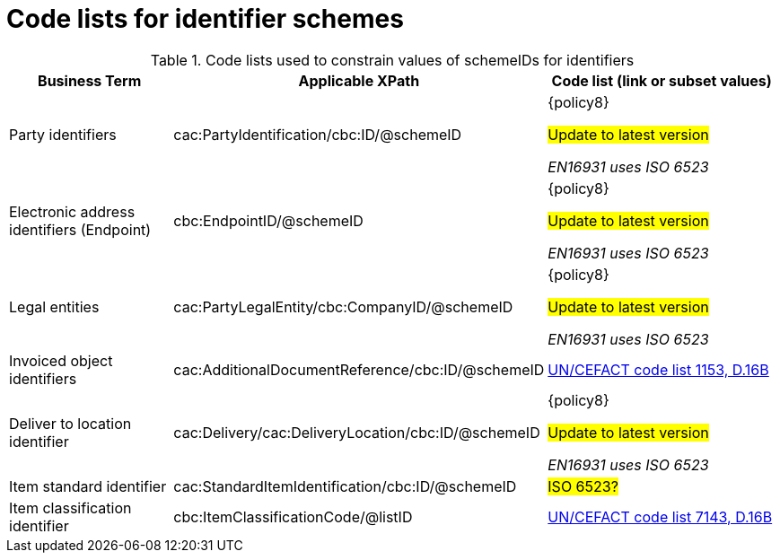 [[id_schemes]]
= Code lists for identifier schemes

.Code lists used to constrain values of schemeIDs for identifiers
[cols="2,3,3", options="header"]
|====
|Business Term
|Applicable XPath
|Code list (link or subset values)

| Party identifiers
| cac:PartyIdentification/cbc:ID/@schemeID
a| {policy8}

#Update to latest version#

_EN16931 uses ISO 6523_

| Electronic address identifiers (Endpoint)
| cbc:EndpointID/@schemeID
a| {policy8}

#Update to latest version#

_EN16931 uses ISO 6523_

| Legal entities
| cac:PartyLegalEntity/cbc:CompanyID/@schemeID
a| {policy8}

#Update to latest version#

_EN16931 uses ISO 6523_

| Invoiced object identifiers
| cac:AdditionalDocumentReference/cbc:ID/@schemeID
a| link:http://www.unece.org/fileadmin/DAM/trade/untdid/d16b/tred/tred1153.htm[UN/CEFACT code list 1153, D.16B]

| Deliver to location identifier
| cac:Delivery/cac:DeliveryLocation/cbc:ID/@schemeID
a| {policy8}

#Update to latest version#

_EN16931 uses ISO 6523_

| Item standard identifier
| cac:StandardItemIdentification/cbc:ID/@schemeID
a| #ISO 6523?#

| Item classification identifier
| cbc:ItemClassificationCode/@listID
a| link:http://www.unece.org/fileadmin/DAM/trade/untdid/d16b/tred/tred7143.htm[UN/CEFACT code list 7143, D.16B]

|====
